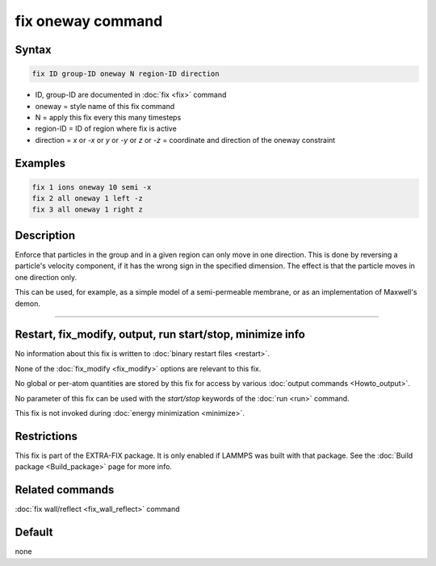 .. index:: fix oneway

fix oneway command
==================

Syntax
""""""

.. code-block:: LAMMPS

   fix ID group-ID oneway N region-ID direction

* ID, group-ID are documented in :doc:`fix <fix>` command
* oneway = style name of this fix command
* N = apply this fix every this many timesteps
* region-ID = ID of region where fix is active
* direction = *x* or *-x* or *y* or *-y* or *z* or *-z* = coordinate and direction of the oneway constraint

Examples
""""""""

.. code-block:: LAMMPS

   fix 1 ions oneway 10 semi -x
   fix 2 all oneway 1 left -z
   fix 3 all oneway 1 right z

Description
"""""""""""

Enforce that particles in the group and in a given region can only
move in one direction.  This is done by reversing a particle's
velocity component, if it has the wrong sign in the specified
dimension.  The effect is that the particle moves in one direction
only.

This can be used, for example, as a simple model of a semi-permeable
membrane, or as an implementation of Maxwell's demon.

----------

Restart, fix_modify, output, run start/stop, minimize info
"""""""""""""""""""""""""""""""""""""""""""""""""""""""""""

No information about this fix is written to :doc:`binary restart files <restart>`.  

None of the :doc:`fix_modify <fix_modify>` options
are relevant to this fix.  

No global or per-atom quantities are stored
by this fix for access by various :doc:`output commands <Howto_output>`.

No parameter of this fix can be used with the *start/stop* keywords of
the :doc:`run <run>` command.  

This fix is not invoked during :doc:`energy minimization <minimize>`.

Restrictions
""""""""""""

This fix is part of the EXTRA-FIX package.  It is only enabled if LAMMPS
was built with that package.  See the :doc:`Build package <Build_package>` page for more info.

Related commands
""""""""""""""""

:doc:`fix wall/reflect <fix_wall_reflect>` command

Default
"""""""

none
